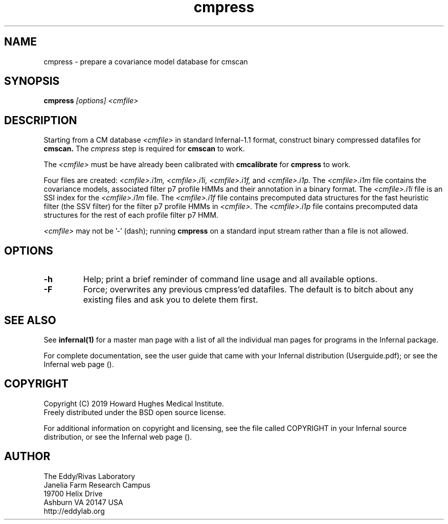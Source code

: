 .TH "cmpress" 1 "Nov 2019" "Infernal 1.1.3" "Infernal Manual"

.SH NAME
cmpress - prepare a covariance model database for cmscan

.SH SYNOPSIS

.B cmpress
.I [options]
.I <cmfile>


.SH DESCRIPTION

.PP
Starting from a CM database
.I <cmfile>
in standard Infernal-1.1 format,
construct binary compressed datafiles for 
.B cmscan.
The 
.I cmpress
step is required for
.B cmscan
to work.

.PP 
The 
.I <cmfile>
must be have already been calibrated with
.B cmcalibrate
for 
.B cmpress
to work.

.PP
Four files are created:
.I <cmfile>.i1m,
.I <cmfile>.i1i,
.I <cmfile>.i1f,
and
.I <cmfile>.i1p.
The 
.I <cmfile>.i1m
file contains the covariance models, associated filter p7 profile HMMs and their annotation in a binary
format.
The 
.I <cmfile>.i1i
file is an SSI index for the
.I <cmfile>.i1m
file.
The
.I <cmfile>.i1f
file contains precomputed data structures
for the fast heuristic filter (the SSV filter) for the filter p7
profile HMMs in
.I <cmfile>.
The
.I <cmfile>.i1p
file contains precomputed data structures
for the rest of each profile filter p7 HMM.

.PP
.I <cmfile>
may not be '-' (dash); running
.B cmpress
on a standard input stream rather than a file
is not allowed.

.SH OPTIONS

.TP
.B -h
Help; print a brief reminder of command line usage and all available
options.

.TP
.B -F
Force; overwrites any previous cmpress'ed datafiles. The default is
to bitch about any existing files and ask you to delete them first.

.SH SEE ALSO 

See 
.B infernal(1)
for a master man page with a list of all the individual man pages
for programs in the Infernal package.

.PP
For complete documentation, see the user guide that came with your
Infernal distribution (Userguide.pdf); or see the Infernal web page
().


.SH COPYRIGHT

.nf
Copyright (C) 2019 Howard Hughes Medical Institute.
Freely distributed under the BSD open source license.
.fi

For additional information on copyright and licensing, see the file
called COPYRIGHT in your Infernal source distribution, or see the Infernal
web page 
().

.SH AUTHOR

.nf
The Eddy/Rivas Laboratory
Janelia Farm Research Campus
19700 Helix Drive
Ashburn VA 20147 USA
http://eddylab.org
.fi



